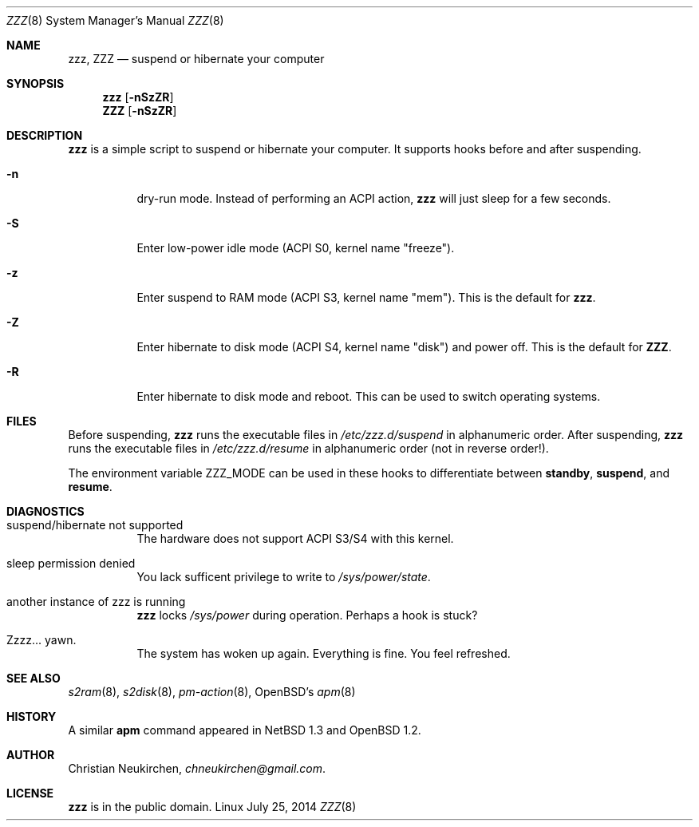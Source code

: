 .Dd July 25, 2014
.Dt ZZZ 8
.Os Linux
.Sh NAME
.Nm zzz ,
.Nm ZZZ
.Nd suspend or hibernate your computer
.Sh SYNOPSIS
.Nm zzz
.Op Fl nSzZR
.Nm ZZZ
.Op Fl nSzZR
.Sh DESCRIPTION
.Nm
is a simple script to suspend or hibernate your computer.
It supports hooks before and after suspending.
.Bl -tag -width indent
.It Fl n
dry-run mode.  Instead of performing an ACPI action,
.Nm
will just sleep for a few seconds.
.It Fl S
Enter low-power idle mode (ACPI S0, kernel name "freeze").
.It Fl z
Enter suspend to RAM mode (ACPI S3, kernel name "mem").
This is the default for
.Nm zzz .
.It Fl Z
Enter hibernate to disk mode (ACPI S4, kernel name "disk") and power off.
This is the default for
.Nm ZZZ .
.It Fl R
Enter hibernate to disk mode and reboot.  This can be used to switch
operating systems.
.El
.Sh FILES
Before suspending,
.Nm zzz
runs the executable files in
.Pa /etc/zzz.d/suspend
in alphanumeric order.
After suspending,
.Nm zzz
runs the executable files in
.Pa /etc/zzz.d/resume
in alphanumeric order (not in reverse order!).
.Pp
The environment variable
.Ev ZZZ_MODE
can be used in these hooks to differentiate between
.Ic standby ,
.Ic suspend ,
and
.Ic resume .
.Sh DIAGNOSTICS
.Bl -tag -width indent
.It suspend/hibernate not supported
The hardware does not support ACPI S3/S4 with this kernel.
.It sleep permission denied
You lack sufficent privilege to write to 
.Pa /sys/power/state .
.It another instance of zzz is running
.Nm
locks
.Pa /sys/power
during operation.  Perhaps a hook is stuck?
.It Zzzz... yawn.
The system has woken up again.  Everything is fine.
You feel refreshed.
.Sh SEE ALSO
.Xr s2ram 8 ,
.Xr s2disk 8 ,
.Xr pm-action 8 ,
OpenBSD's
.Xr apm 8
.Sh HISTORY
A similar
.Nm apm
command appeared in
.Nx 1.3
and
.Ox 1.2 .
.Sh AUTHOR
.An Christian Neukirchen ,
.Mt chneukirchen@gmail.com .
.Sh LICENSE
.Nm
is in the public domain.
